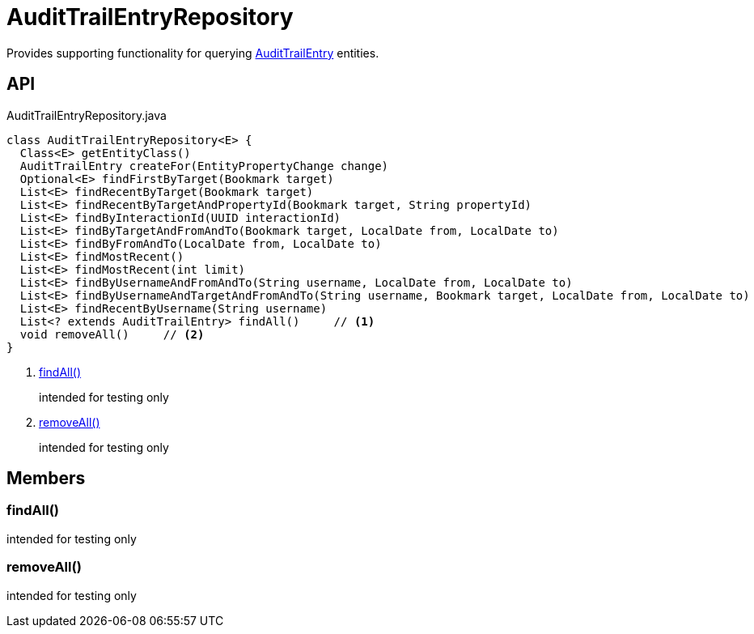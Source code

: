 = AuditTrailEntryRepository
:Notice: Licensed to the Apache Software Foundation (ASF) under one or more contributor license agreements. See the NOTICE file distributed with this work for additional information regarding copyright ownership. The ASF licenses this file to you under the Apache License, Version 2.0 (the "License"); you may not use this file except in compliance with the License. You may obtain a copy of the License at. http://www.apache.org/licenses/LICENSE-2.0 . Unless required by applicable law or agreed to in writing, software distributed under the License is distributed on an "AS IS" BASIS, WITHOUT WARRANTIES OR  CONDITIONS OF ANY KIND, either express or implied. See the License for the specific language governing permissions and limitations under the License.

Provides supporting functionality for querying xref:refguide:extensions:index/audittrail/applib/dom/AuditTrailEntry.adoc[AuditTrailEntry] entities.

== API

[source,java]
.AuditTrailEntryRepository.java
----
class AuditTrailEntryRepository<E> {
  Class<E> getEntityClass()
  AuditTrailEntry createFor(EntityPropertyChange change)
  Optional<E> findFirstByTarget(Bookmark target)
  List<E> findRecentByTarget(Bookmark target)
  List<E> findRecentByTargetAndPropertyId(Bookmark target, String propertyId)
  List<E> findByInteractionId(UUID interactionId)
  List<E> findByTargetAndFromAndTo(Bookmark target, LocalDate from, LocalDate to)
  List<E> findByFromAndTo(LocalDate from, LocalDate to)
  List<E> findMostRecent()
  List<E> findMostRecent(int limit)
  List<E> findByUsernameAndFromAndTo(String username, LocalDate from, LocalDate to)
  List<E> findByUsernameAndTargetAndFromAndTo(String username, Bookmark target, LocalDate from, LocalDate to)
  List<E> findRecentByUsername(String username)
  List<? extends AuditTrailEntry> findAll()     // <.>
  void removeAll()     // <.>
}
----

<.> xref:#findAll_[findAll()]
+
--
intended for testing only
--
<.> xref:#removeAll_[removeAll()]
+
--
intended for testing only
--

== Members

[#findAll_]
=== findAll()

intended for testing only

[#removeAll_]
=== removeAll()

intended for testing only
